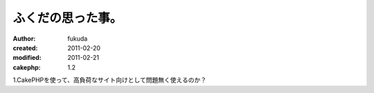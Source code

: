 ふくだの思った事。
============

:author: fukuda
:created: 2011-02-20
:modified: 2011-02-21
:cakephp: 1.2

1.CakePHPを使って、高負荷なサイト向けとして問題無く使えるのか？



